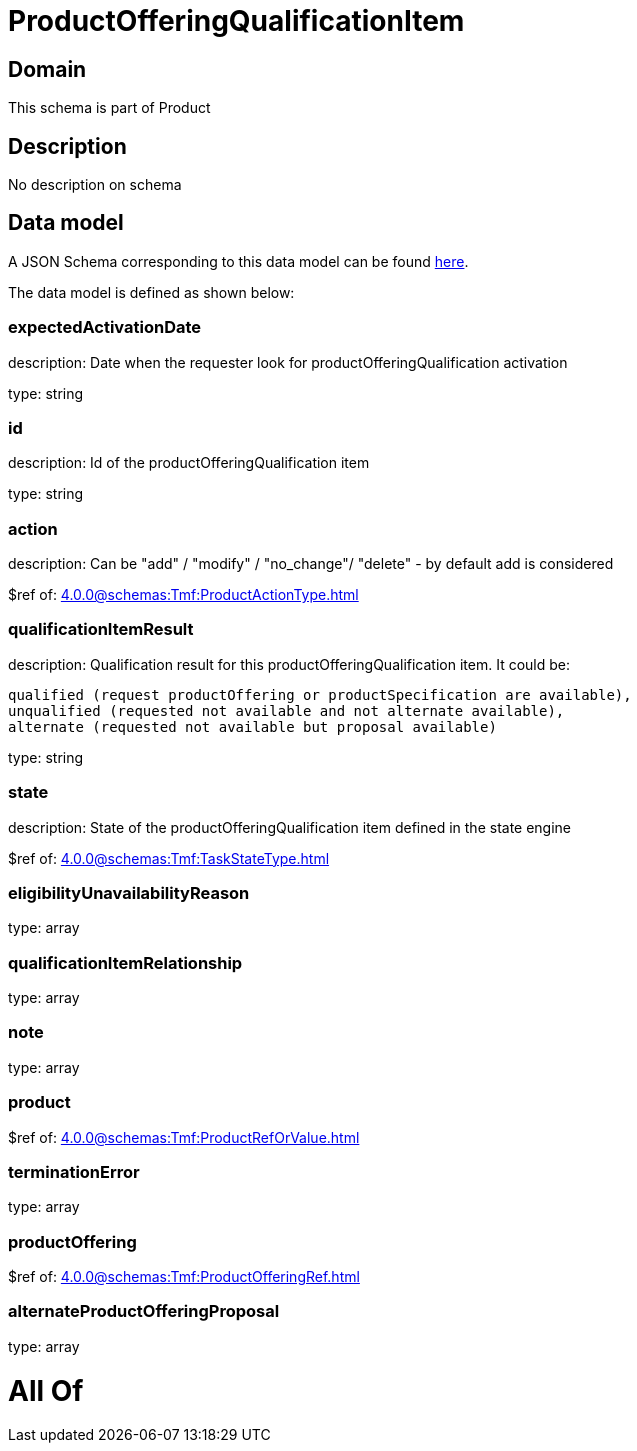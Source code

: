 = ProductOfferingQualificationItem

[#domain]
== Domain

This schema is part of Product

[#description]
== Description

No description on schema


[#data_model]
== Data model

A JSON Schema corresponding to this data model can be found https://tmforum.org[here].

The data model is defined as shown below:


=== expectedActivationDate
description: Date when the requester look for productOfferingQualification activation

type: string


=== id
description: Id of the productOfferingQualification item

type: string


=== action
description: Can be &quot;add&quot; / &quot;modify&quot; / &quot;no_change&quot;/ &quot;delete&quot; - by default add is considered

$ref of: xref:4.0.0@schemas:Tmf:ProductActionType.adoc[]


=== qualificationItemResult
description: Qualification result for this productOfferingQualification item. It could be:

 qualified (request productOffering or productSpecification are available), 
 unqualified (requested not available and not alternate available),
 alternate (requested not available but proposal available)


type: string


=== state
description: State of the productOfferingQualification item defined in the state engine

$ref of: xref:4.0.0@schemas:Tmf:TaskStateType.adoc[]


=== eligibilityUnavailabilityReason
type: array


=== qualificationItemRelationship
type: array


=== note
type: array


=== product
$ref of: xref:4.0.0@schemas:Tmf:ProductRefOrValue.adoc[]


=== terminationError
type: array


=== productOffering
$ref of: xref:4.0.0@schemas:Tmf:ProductOfferingRef.adoc[]


=== alternateProductOfferingProposal
type: array


= All Of 
